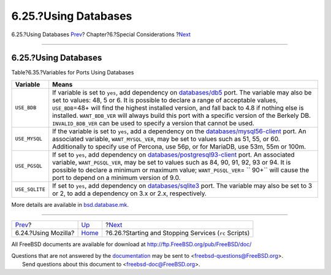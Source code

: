 =====================
6.25.?Using Databases
=====================

.. raw:: html

   <div class="navheader">

6.25.?Using Databases
`Prev <using-mozilla.html>`__?
Chapter?6.?Special Considerations
?\ `Next <rc-scripts.html>`__

--------------

.. raw:: html

   </div>

.. raw:: html

   <div class="sect1">

.. raw:: html

   <div class="titlepage" xmlns="">

.. raw:: html

   <div>

.. raw:: html

   <div>

6.25.?Using Databases
---------------------

.. raw:: html

   </div>

.. raw:: html

   </div>

.. raw:: html

   </div>

.. raw:: html

   <div class="table">

.. raw:: html

   <div class="table-title">

Table?6.35.?Variables for Ports Using Databases

.. raw:: html

   </div>

.. raw:: html

   <div class="table-contents">

+------------------+-------------------------------------------------------------------------------------------------------------------------------------------------------------------------------------------------------------------------------------------------------------------------------------------------------------------------------------------------------------------------------------------------------------------------------------------------------------------------------------------------------------------------------------------+
| Variable         | Means                                                                                                                                                                                                                                                                                                                                                                                                                                                                                                                                     |
+==================+===========================================================================================================================================================================================================================================================================================================================================================================================================================================================================================================================================+
| ``USE_BDB``      | If variable is set to ``yes``, add dependency on `databases/db5 <http://www.freebsd.org/cgi/url.cgi?ports/databases/db5/pkg-descr>`__ port. The variable may also be set to values: 48, 5 or 6. It is possible to declare a range of acceptable values, ``USE_BDB``\ =48+ will find the highest installed version, and fall back to 4.8 if nothing else is installed. ``WANT_BDB_VER`` will always build this port with a specific version of the Berkely DB. ``INVALID_BDB_VER`` can be used to specify a version that cannot be used.   |
+------------------+-------------------------------------------------------------------------------------------------------------------------------------------------------------------------------------------------------------------------------------------------------------------------------------------------------------------------------------------------------------------------------------------------------------------------------------------------------------------------------------------------------------------------------------------+
| ``USE_MYSQL``    | If the variable is set to ``yes``, add a dependency on the `databases/mysql56-client <http://www.freebsd.org/cgi/url.cgi?ports/databases/mysql56-client/pkg-descr>`__ port. An associated variable, ``WANT_MYSQL_VER``, may be set to values such as 51, 55, or 60. Additionally to specify use of Percona, use 56p, or for MariaDB, use 53m, 55m or 100m.                                                                                                                                                                                |
+------------------+-------------------------------------------------------------------------------------------------------------------------------------------------------------------------------------------------------------------------------------------------------------------------------------------------------------------------------------------------------------------------------------------------------------------------------------------------------------------------------------------------------------------------------------------+
| ``USE_PGSQL``    | If set to ``yes``, add dependency on `databases/postgresql93-client <http://www.freebsd.org/cgi/url.cgi?ports/databases/postgresql93-client/pkg-descr>`__ port. An associated variable, ``WANT_PGSQL_VER``, may be set to values such as 84, 90, 91, 92, 93 or 94. It is possible to declare a minimum or maximum value; ``WANT_PGSQL_VER``\ = ``           90+`` will cause the port to depend on a minimum version of 9.0.                                                                                                              |
+------------------+-------------------------------------------------------------------------------------------------------------------------------------------------------------------------------------------------------------------------------------------------------------------------------------------------------------------------------------------------------------------------------------------------------------------------------------------------------------------------------------------------------------------------------------------+
| ``USE_SQLITE``   | If set to ``yes``, add dependency on `databases/sqlite3 <http://www.freebsd.org/cgi/url.cgi?ports/databases/sqlite3/pkg-descr>`__ port. The variable may also be set to 3 or 2, to add a dependency on 3.x or 2.x, respectively.                                                                                                                                                                                                                                                                                                          |
+------------------+-------------------------------------------------------------------------------------------------------------------------------------------------------------------------------------------------------------------------------------------------------------------------------------------------------------------------------------------------------------------------------------------------------------------------------------------------------------------------------------------------------------------------------------------+

.. raw:: html

   </div>

.. raw:: html

   </div>

More details are available in
`bsd.database.mk <http://svnweb.FreeBSD.org/ports/head/Mk/bsd.database.mk?view=markup>`__.

.. raw:: html

   </div>

.. raw:: html

   <div class="navfooter">

--------------

+----------------------------------+-------------------------+----------------------------------------------------------+
| `Prev <using-mozilla.html>`__?   | `Up <special.html>`__   | ?\ `Next <rc-scripts.html>`__                            |
+----------------------------------+-------------------------+----------------------------------------------------------+
| 6.24.?Using Mozilla?             | `Home <index.html>`__   | ?6.26.?Starting and Stopping Services (``rc`` Scripts)   |
+----------------------------------+-------------------------+----------------------------------------------------------+

.. raw:: html

   </div>

All FreeBSD documents are available for download at
http://ftp.FreeBSD.org/pub/FreeBSD/doc/

| Questions that are not answered by the
  `documentation <http://www.FreeBSD.org/docs.html>`__ may be sent to
  <freebsd-questions@FreeBSD.org\ >.
|  Send questions about this document to <freebsd-doc@FreeBSD.org\ >.
